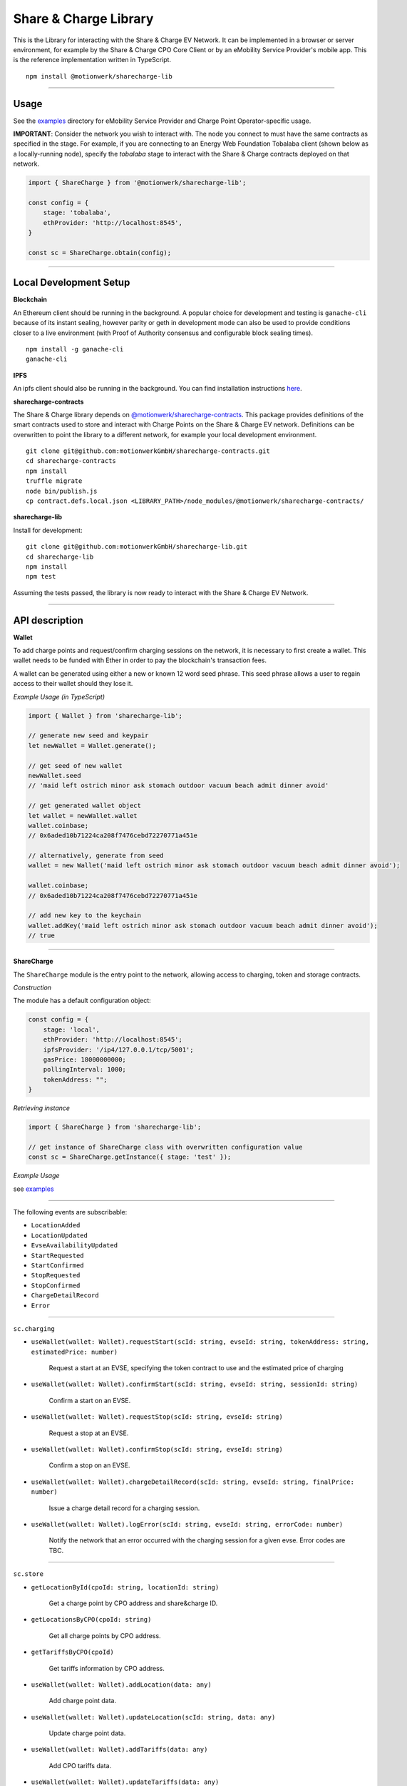 ======================
Share & Charge Library
======================

This is the Library for interacting with the Share & Charge EV Network. It can be implemented in a browser or server environment, for example by the Share & Charge CPO Core Client or by an eMobility Service Provider's mobile app. This is the reference implementation written in TypeScript.

::

    npm install @motionwerk/sharecharge-lib


----

Usage
-----

See the `examples <https://github.com/motionwerkGmbH/sharecharge-lib/tree/domain/examples>`__ directory for eMobility Service Provider and Charge Point Operator-specific usage.

**IMPORTANT**: Consider the network you wish to interact with. The node you connect to must have the same contracts as specified in the stage. For example, if you 
are connecting to an Energy Web Foundation Tobalaba client (shown below as a locally-running node), specify the `tobalaba` stage to interact with the Share & Charge
contracts deployed on that network. 

.. code-block:: typescript

    import { ShareCharge } from '@motionwerk/sharecharge-lib';

    const config = {
        stage: 'tobalaba',
        ethProvider: 'http://localhost:8545',
    }

    const sc = ShareCharge.obtain(config);

----

Local Development Setup
-----

**Blockchain**

An Ethereum client should be running in the background. A popular choice for development and testing is ``ganache-cli`` because of its instant sealing, however parity or geth in development mode can also be used to provide conditions closer to a live environment (with Proof of Authority consensus and configurable block sealing times).

::

    npm install -g ganache-cli
    ganache-cli


..

**IPFS**

An ipfs client should also be running in the background. You can find installation instructions `here <https://ipfs.io/docs/getting-started/>`__.

**sharecharge-contracts**

The Share & Charge library depends on `@motionwerk/sharecharge-contracts <https://github.com/motionwerkGmbH/sharecharge-contracts>`__. This package provides definitions of the smart contracts used to store and interact with Charge Points on the Share & Charge EV network. Definitions can be overwritten to point the library to a different network, for example your local development environment. 

::

    git clone git@github.com:motionwerkGmbH/sharecharge-contracts.git
    cd sharecharge-contracts
    npm install
    truffle migrate
    node bin/publish.js
    cp contract.defs.local.json <LIBRARY_PATH>/node_modules/@motionwerk/sharecharge-contracts/

..

**sharecharge-lib**


Install for development:

::

    git clone git@github.com:motionwerkGmbH/sharecharge-lib.git
    cd sharecharge-lib
    npm install
    npm test

Assuming the tests passed, the library is now ready to interact with the Share & Charge EV Network.

----

API description
---------------

**Wallet**

To add charge points and request/confirm charging sessions on the network, it is necessary to first create a wallet. This wallet needs to be funded with Ether in order to pay the blockchain's transaction fees.

A wallet can be generated using either a new or known 12 word seed phrase. This seed phrase allows a user to regain access to their wallet should they lose it.

*Example Usage (in TypeScript)*

.. code-block:: typescript

    import { Wallet } from 'sharecharge-lib';

    // generate new seed and keypair
    let newWallet = Wallet.generate();

    // get seed of new wallet
    newWallet.seed
    // 'maid left ostrich minor ask stomach outdoor vacuum beach admit dinner avoid'

    // get generated wallet object
    let wallet = newWallet.wallet
    wallet.coinbase;
    // 0x6aded10b71224ca208f7476cebd72270771a451e

    // alternatively, generate from seed
    wallet = new Wallet('maid left ostrich minor ask stomach outdoor vacuum beach admit dinner avoid');

    wallet.coinbase;
    // 0x6aded10b71224ca208f7476cebd72270771a451e

    // add new key to the keychain
    wallet.addKey('maid left ostrich minor ask stomach outdoor vacuum beach admit dinner avoid');
    // true

----

**ShareCharge**

The ``ShareCharge`` module is the entry point to the network, allowing access to charging, token and storage contracts.

*Construction*

The module has a default configuration object:

.. code-block:: typescript

    const config = {
        stage: 'local',
        ethProvider: 'http://localhost:8545';
        ipfsProvider: '/ip4/127.0.0.1/tcp/5001';
        gasPrice: 18000000000;
        pollingInterval: 1000;
        tokenAddress: "";
    }

*Retrieving instance*

.. code-block:: typescript

    import { ShareCharge } from 'sharecharge-lib';

    // get instance of ShareCharge class with overwritten configuration value
    const sc = ShareCharge.getInstance({ stage: 'test' });


*Example Usage*

see `examples <https://github.com/motionwerkGmbH/sharecharge-lib/tree/domain/examples>`__

----

The following events are subscribable:

- ``LocationAdded``
- ``LocationUpdated``
- ``EvseAvailabilityUpdated``
- ``StartRequested``
- ``StartConfirmed``
- ``StopRequested``
- ``StopConfirmed``
- ``ChargeDetailRecord``
- ``Error``

----

``sc.charging``

- ``useWallet(wallet: Wallet).requestStart(scId: string, evseId: string, tokenAddress: string, estimatedPrice: number)``

    Request a start at an EVSE, specifying the token contract to use and the estimated price of charging 

- ``useWallet(wallet: Wallet).confirmStart(scId: string, evseId: string, sessionId: string)``

    Confirm a start on an EVSE.

- ``useWallet(wallet: Wallet).requestStop(scId: string, evseId: string)``

    Request a stop at an EVSE.

- ``useWallet(wallet: Wallet).confirmStop(scId: string, evseId: string)``

    Confirm a stop on an EVSE.

- ``useWallet(wallet: Wallet).chargeDetailRecord(scId: string, evseId: string, finalPrice: number)``

    Issue a charge detail record for a charging session.

- ``useWallet(wallet: Wallet).logError(scId: string, evseId: string, errorCode: number)``

    Notify the network that an error occurred with the charging session for a given evse. Error codes are TBC.

----

``sc.store``

- ``getLocationById(cpoId: string, locationId: string)``

    Get a charge point by CPO address and share&charge ID.

- ``getLocationsByCPO(cpoId: string)``

    Get all charge points by CPO address.

- ``getTariffsByCPO(cpoId)``

    Get tariffs information by CPO address.

- ``useWallet(wallet: Wallet).addLocation(data: any)``

    Add charge point data.

- ``useWallet(wallet: Wallet).updateLocation(scId: string, data: any)``

    Update charge point data.

- ``useWallet(wallet: Wallet).addTariffs(data: any)``

    Add CPO tariffs data.

- ``useWallet(wallet: Wallet).updateTariffs(data: any)``

    Update CPO tariffs data.

- ``useWallet(wallet: Wallet).batch().addLocations(...data: any[])``

    Batch add CPO charge point data.

----

``sc.token``

- ``getBalance(address: string)``

    Get balance of a particular address.

- ``useWallet(wallet: Wallet).deploy(name: string, symbol: string)``

    Deploy new MSP token with a particular name and symbol.

- ``useWallet(wallet: Wallet).setAccess(chargingContractAddress: string)``

    Grant a certain charging contract access to the MSP token.

- ``useWallet(wallet: Wallet).mint(address: string, value: number)``

    Mint tokens for a certain address.